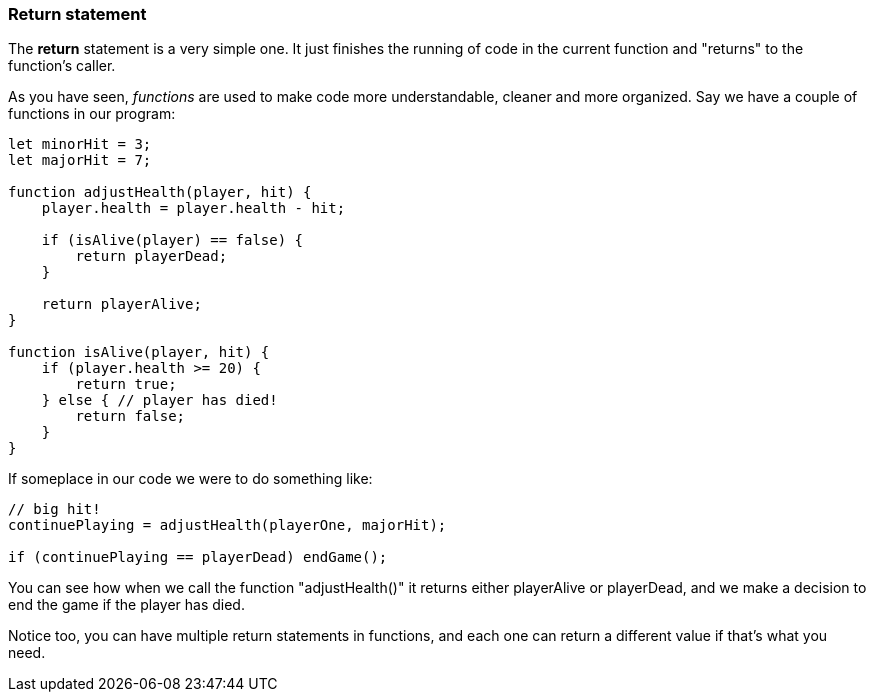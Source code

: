 ===  Return statement

The *return* statement is a very simple one. It just finishes the running of code in the current function and "returns" to the function's caller.

As you have seen, _functions_ are used to make code more understandable, cleaner and more organized. Say we have a couple of functions in our program:

```
let minorHit = 3;
let majorHit = 7;

function adjustHealth(player, hit) {
    player.health = player.health - hit;

    if (isAlive(player) == false) {
        return playerDead;
    }

    return playerAlive;
} 

function isAlive(player, hit) {
    if (player.health >= 20) {
        return true;
    } else { // player has died!
        return false;
    }
} 

```

If someplace in our code we were to do something like:

```

// big hit!
continuePlaying = adjustHealth(playerOne, majorHit);

if (continuePlaying == playerDead) endGame();

```

You can see how when we call the function "adjustHealth()" it returns either playerAlive or playerDead, and we make a decision to end the game if the player has died.

Notice too, you can have multiple return statements in functions, and each one can return a different value if that's what you need.